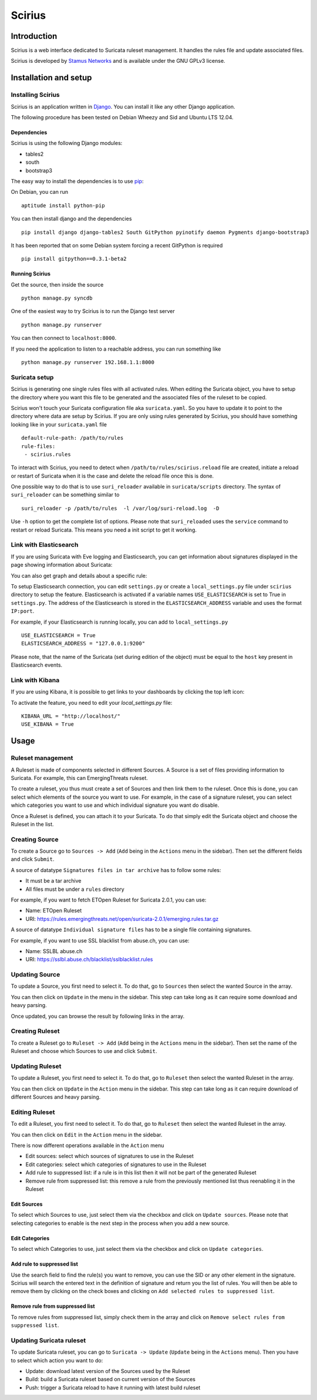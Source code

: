 =======
Scirius
=======

Introduction
============

Scirius is a web interface dedicated to Suricata ruleset management.
It handles the rules file and update associated files.

.. image:: https://github.com/StamusNetworks/scirius/raw/master/doc/images/suricata-update.png
    :alt: suricata update in scirius
    :align: center

Scirius is developed by `Stamus Networks <https://www.stamus-networks.com/>`_ and is available under the
GNU GPLv3 license.

Installation and setup
======================

Installing Scirius
------------------

Scirius is an application written in `Django <https://www.djangoproject.com/>`_. You can install
it like any other Django application.

The following procedure has been tested on Debian Wheezy and Sid and Ubuntu LTS 12.04.

Dependencies
~~~~~~~~~~~~

Scirius is using the following Django modules:

* tables2
* south
* bootstrap3

The easy way to install the dependencies is to use `pip <https://pypi.python.org/pypi/pip>`_:

On Debian, you can run ::

 aptitude install python-pip

You can then install django and the dependencies ::

 pip install django django-tables2 South GitPython pyinotify daemon Pygments django-bootstrap3

It has been reported that on some Debian system forcing a recent GitPython is required ::

 pip install gitpython==0.3.1-beta2

Running Scirius
~~~~~~~~~~~~~~~

Get the source, then inside the source ::

 python manage.py syncdb

One of the easiest way to try Scirius is to run the Django test server ::

 python manage.py runserver

You can then connect to ``localhost:8000``.

If you need the application to listen to a reachable address, you can run
something like ::

 python manage.py runserver 192.168.1.1:8000

Suricata setup
--------------

Scirius is generating one single rules files with all activated rules. When editing
the Suricata object, you have to setup the directory where you want this file to be generated
and the associated files of the ruleset to be copied.

Scirius won't touch your Suricata configuration file aka ``suricata.yaml``. So you have
to update it to point to the directory where data are setup by Scirius. If you are
only using rules generated by Scirius, you should have something looking like in
your ``suricata.yaml`` file ::

 default-rule-path: /path/to/rules
 rule-files:
  - scirius.rules

To interact with Scirius, you need to detect when ``/path/to/rules/scirius.reload`` file
are created, initiate a reload or restart of Suricata when it is the case and delete the
reload file once this is done.

One possible way to do that is to use ``suri_reloader`` available in ``suricata/scripts``
directory. The syntax of ``suri_reloader`` can be something similar to ::

 suri_reloader -p /path/to/rules  -l /var/log/suri-reload.log  -D

Use ``-h`` option to get the complete list of options. Please note that ``suri_reloaded``
uses the ``service`` command to restart or reload Suricata. This means you need a init
script to get it working.

Link with Elasticsearch
-----------------------

If you are using Suricata with Eve logging and Elasticsearch, you can get information
about signatures displayed in the page showing information about Suricata:

.. image:: https://github.com/StamusNetworks/scirius/raw/master/doc/images/suricata-display.png
    :alt: elasticsearch info in scirius
    :align: center

You can also get graph and details about a specific rule:

.. image:: https://github.com/StamusNetworks/scirius/raw/master/doc/images/rule-detail.png
    :alt: rule info in scirius
    :align: center

To setup Elasticsearch connection, you can edit ``settings.py`` or create a
``local_settings.py`` file under ``scirius`` directory to setup the feature.
Elasticsearch is activated if a variable names ``USE_ELASTICSEARCH`` is set
to True in ``settings.py``. The address of the Elasticsearch is stored in the
``ELASTICSEARCH_ADDRESS`` variable and uses the format ``IP:port``.

For example, if your Elasticsearch is running locally, you can add
to ``local_settings.py`` ::

 USE_ELASTICSEARCH = True
 ELASTICSEARCH_ADDRESS = "127.0.0.1:9200"

Please note, that the name of the Suricata (set during edition of the object) must
be equal to the ``host`` key present in Elasticsearch events.

Link with Kibana
----------------

If you are using Kibana, it is possible to get links to your dashboards by clicking the
top left icon:

.. image:: https://github.com/StamusNetworks/scirius/raw/master/doc/images/kibana-link.png
    :alt: kibana dropdown menu
    :align: center

To activate the feature, you need to edit your `local_settings.py` file: ::

 KIBANA_URL = "http://localhost/"
 USE_KIBANA = True

Usage
=====

Ruleset management
------------------

A Ruleset is made of components selected in different Sources. A Source is a set of
files providing information to Suricata. For example, this can EmergingThreats ruleset.

To create a ruleset, you thus must create a set of Sources and then link them to the
ruleset. Once this is done, you can select which elements of the source you want to
use. For example, in the case of a signature ruleset, you can select which categories
you want to use and which individual signature you want do disable.

Once a Ruleset is defined, you can attach it to your Suricata. To do that simply edit
the Suricata object and choose the Ruleset in the list.

Creating Source
---------------

To create a Source go to ``Sources -> Add`` (``Add`` being in the
``Actions`` menu in the sidebar). Then set the different fields and click ``Submit``.

A source of datatype ``Signatures files in tar archive`` has to follow some rules:

* It must be a tar archive
* All files must be under a ``rules`` directory

For example, if you want to fetch ETOpen Ruleset for Suricata 2.0.1, you can use:

* Name: ETOpen Ruleset
* URI: https://rules.emergingthreats.net/open/suricata-2.0.1/emerging.rules.tar.gz

A source of datatype ``Individual signature files`` has to be a single file containing
signatures.

For example, if you want to use SSL blacklist from abuse.ch, you can use:

* Name: SSLBL abuse.ch
* URI: https://sslbl.abuse.ch/blacklist/sslblacklist.rules

Updating Source
---------------

To update a Source, you first need to select it. To do that, go to ``Sources`` then
select the wanted Source in the array.

You can then click on ``Update`` in the menu in the sidebar. This step can take long
as it can require some download and heavy parsing.

Once updated, you can browse the result by following links in the array.

Creating Ruleset
----------------

To create a Ruleset go to ``Ruleset -> Add`` (``Add`` being in the
``Actions`` menu in the sidebar). Then set the name of the Ruleset
and choose which Sources to use and click ``Submit``.

Updating Ruleset
----------------

To update a Ruleset, you first need to select it. To do that, go to ``Ruleset`` then
select the wanted Ruleset in the array.

You can then click on ``Update`` in the ``Action`` menu in the sidebar. This step can take long
as it can require download of different Sources and heavy parsing.

Editing Ruleset
---------------

To edit a Ruleset, you first need to select it. To do that, go to ``Ruleset`` then
select the wanted Ruleset in the array.

You can then click on ``Edit`` in the ``Action`` menu in the sidebar. 

There is now different operations available in the ``Action`` menu

* Edit sources: select which sources of signatures to use in the Ruleset
* Edit categories: select which categories of signatures to use in the Ruleset
* Add rule to suppressed list: if a rule is in this list then it will not be part of the generated Ruleset
* Remove rule from suppressed list: this remove a rule from the previously mentioned list thus reenabling it in the Ruleset

Edit Sources
~~~~~~~~~~~~

To select which Sources to use, just select them via the checkbox and click on ``Update sources``. Please
note that selecting categories to enable is the next step in the process when you add a new source.

Edit Categories
~~~~~~~~~~~~~~~

To select which Categories to use, just select them via the checkbox and click on ``Update categories``.

Add rule to suppressed list
~~~~~~~~~~~~~~~~~~~~~~~~~~~

Use the search field to find the rule(s) you want to remove, you can use the SID or any other element in the signature. Scirius will search the entered text in the definition of signature and return you the list of rules.
You will then be able to remove them by clicking on the check boxes and clicking on ``Add selected rules to suppressed list``.

Remove rule from suppressed list
~~~~~~~~~~~~~~~~~~~~~~~~~~~~~~~~

To remove rules from suppressed list, simply check them in the array and click on ``Remove select rules from suppressed list``.

Updating Suricata ruleset
-------------------------

To update Suricata ruleset, you can go to ``Suricata -> Update`` (``Update`` being in the
``Actions`` menu). Then you have to select which action you want to do:

* Update: download latest version of the Sources used by the Ruleset
* Build: build a Suricata ruleset based on current version of the Sources
* Push: trigger a Suricata reload to have it running with latest build ruleset
